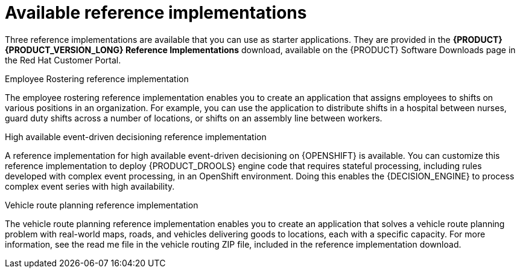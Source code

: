 [id='reference-implementations-con_{context}']

= Available reference implementations

Three reference implementations are available that you can use as starter applications. They are provided in the *{PRODUCT} {PRODUCT_VERSION_LONG} Reference Implementations* download, available on the {PRODUCT} Software Downloads page in the Red Hat Customer Portal.

.Employee Rostering reference implementation
The employee rostering reference implementation enables you to create an application that assigns employees to shifts on various positions in an organization. For example, you can use the application to distribute shifts in a hospital between nurses, guard duty shifts across a number of locations, or shifts on an assembly line between workers.

.High available event-driven decisioning reference implementation
A reference implementation for high available event-driven decisioning on {OPENSHIFT}
is available. You can customize this reference implementation to deploy {PRODUCT_DROOLS} engine code that requires stateful processing, including rules developed with complex event processing, in an OpenShift environment. Doing this enables the {DECISION_ENGINE} to process complex event series with high availability.

.Vehicle route planning reference implementation
The vehicle route planning reference implementation enables you to create an application that solves a vehicle route planning problem with real-world maps, roads, and vehicles delivering goods to locations, each with a specific capacity. For more information, see the read me file in the vehicle routing ZIP file, included in the reference implementation download.

